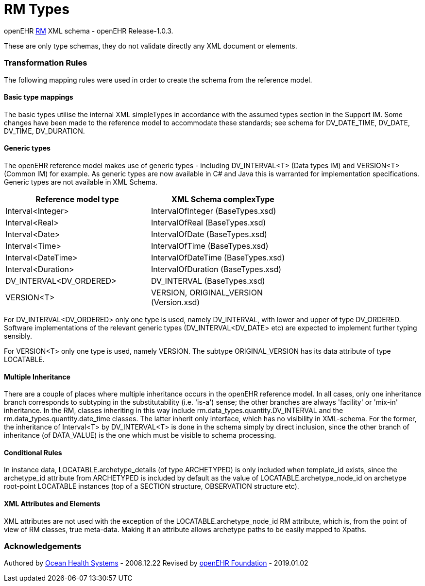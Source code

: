 # RM Types

openEHR https://specifications.openehr.org/releases/RM/Release-1.0.3/[RM] XML schema - openEHR Release-1.0.3.

These are only type schemas, they do not validate directly any XML document or elements.

### Transformation Rules

The following mapping rules were used in order to create the schema from the reference model.

#### Basic type mappings
The basic types utilise the internal XML simpleTypes in accordance with the assumed types section in the Support IM.  
Some changes have been made to the reference model to accommodate these standards; see schema for DV_DATE_TIME, DV_DATE, DV_TIME, DV_DURATION.

#### Generic types
The openEHR reference model makes use of generic types - including DV_INTERVAL<T> (Data types IM) and VERSION<T> (Common IM) for example. 
As generic types are now available in C# and Java this is warranted for implementation specifications. Generic types are not available in XML Schema.

[width="70%",options="header"]
|===============================================
|Reference model type    |XML Schema complexType
|Interval<Integer>       |IntervalOfInteger (BaseTypes.xsd)
|Interval<Real>          |IntervalOfReal (BaseTypes.xsd)
|Interval<Date>          |IntervalOfDate (BaseTypes.xsd)
|Interval<Time>          |IntervalOfTime (BaseTypes.xsd)
|Interval<DateTime>      |IntervalOfDateTime (BaseTypes.xsd)
|Interval<Duration>      |IntervalOfDuration (BaseTypes.xsd)
|DV_INTERVAL<DV_ORDERED> |DV_INTERVAL (BaseTypes.xsd)
|VERSION<T>	             |VERSION, ORIGINAL_VERSION (Version.xsd)
|===============================================

For DV_INTERVAL<DV_ORDERED> only one type is used, namely DV_INTERVAL, with lower and upper of type DV_ORDERED. Software implementations 
of the relevant generic types (DV_INTERVAL<DV_DATE> etc) are expected to implement further typing sensibly.

For VERSION<T> only one type is used, namely VERSION. The subtype ORIGINAL_VERSION has its data attribute of type LOCATABLE.

#### Multiple Inheritance
There are a couple of places where multiple inheritance occurs in the openEHR reference model. In all cases, only one inheritance branch corresponds 
to subtyping in the substitutability (i.e. 'is-a') sense; the other branches are always 'facility'  or 'mix-in' inheritance. In the RM, classes 
inheriting in this way include rm.data_types.quantity.DV_INTERVAL and the rm.data_types.quantity.date_time classes. The latter inherit only interface, 
which has no visibility in XML-schema. For the former, the inheritance of Interval<T> by DV_INTERVAL<T> is done in the schema simply by direct 
inclusion, since the other branch of inheritance (of DATA_VALUE) is the one which must be visible to schema processing.

#### Conditional Rules
In instance data, LOCATABLE.archetype_details (of type ARCHETYPED) is only included when template_id exists, since the archetype_id attribute from 
ARCHETYPED is included by default as the value of LOCATABLE.archetype_node_id on archetype root-point LOCATABLE instances (top of a SECTION structure, 
OBSERVATION structure etc).

#### XML Attributes and Elements
XML attributes are not used with the exception of the LOCATABLE.archetype_node_id RM attribute, which is, from the point of view of RM classes, 
true meta-data. Making it an attribute allows archetype paths to be easily mapped to Xpaths.

### Acknowledgements
Authored by https://www.oceanhealthsystems.com[Ocean Health Systems] - 2008.12.22
Revised by https://www.openehr.org[openEHR Foundation] - 2019.01.02